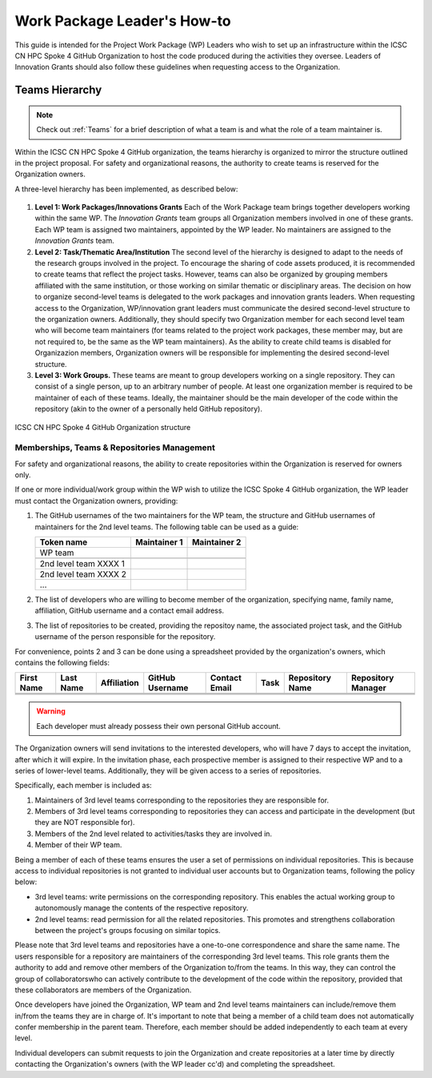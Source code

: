 ============================
Work Package Leader's How-to
============================

This guide is intended for the Project 
Work Package (WP) Leaders
who wish to set up an infrastructure
within the ICSC CN HPC Spoke 4 
GitHub Organization to host
the code produced during the activities
they oversee.
Leaders of Innovation Grants should
also follow these guidelines when 
requesting access to the Organization.


---------------
Teams Hierarchy
---------------

.. note::
   Check out :ref:`Teams` for a brief description of what a team is
   and what the role of a team maintainer is.

Within the ICSC CN HPC Spoke 4 GitHub organization, 
the teams hierarchy is organized to mirror 
the structure outlined in the project proposal.
For safety and organizational reasons, 
the authority to create teams
is reserved for the Organization owners.

A three-level hierarchy has been implemented,
as described below:

.. figure:: ../images/CN-HPC_GitHub_organization_structure_v2.png
   :name: organization_structure
   :width: 734
   :height: 417
   :align: center 
   :alt: ICSC CN HPC Spoke 4 GitHub Organization structure

#. **Level 1: Work Packages/Innovations Grants**
   Each of the Work Package team brings 
   together developers working 
   within the same WP.
   The *Innovation Grants* team groups
   all Organization members
   involved in one of these grants. 
   Each WP team is assigned two maintainers,
   appointed by the WP leader.
   No maintainers are assigned 
   to the *Innovation Grants* team.
#. **Level 2: Task/Thematic Area/Institution**
   The second level of the hierarchy
   is designed to adapt to the needs
   of the research groups involved 
   in the project.
   To encourage the sharing of code assets 
   produced, it is recommended to create 
   teams that reflect the project tasks.
   However, teams can also be organized 
   by grouping members affiliated
   with the same institution,
   or those working on similar
   thematic or disciplinary areas.
   The decision on how to organize 
   second-level teams is delegated to the
   work packages and innovation grants leaders.
   When requesting access to the Organization,
   WP/innovation grant leaders must 
   communicate the desired second-level 
   structure to the organization owners.
   Additionally, they should specify two 
   Organization member for each second level 
   team who will become team maintainers
   (for teams related to the project
   work packages, these member may,
   but are not required to, be the same 
   as the WP team maintainers).
   As the ability to create child teams
   is disabled for Organizazion members,
   Organization owners
   will be responsible for implementing
   the desired second-level structure.
    
#. **Level 3: Work Groups.**
   These teams are meant to group developers working on a single repository.
   They can consist of a single person, up to an arbitrary number of people.
   At least one organization member is required to be maintainer
   of each of these teams.
   Ideally, the maintainer should be the main developer of the code
   within the repository
   (akin to the owner of a personally held GitHub repository).

.. _fig_organization_structure:

.. figure:: ../images/CN-HPC_GitHub_organization_structure_v2.png
   :name: organization_structure
   :width: 734
   :height: 417
   :align: center 
   :alt: ICSC CN HPC Spoke 4 GitHub Organization structure

   ICSC CN HPC Spoke 4 GitHub Organization structure


Memberships, Teams & Repositories Management
--------------------------------------------

For safety and organizational reasons,
the ability to create repositories within the
Organization is reserved for owners only.

If one or more individual/work group within the WP
wish to utilize the ICSC Spoke 4 GitHub organization,
the WP leader must contact the Organization owners, providing:

#. The GitHub usernames of the two maintainers for the WP team,
   the structure and GitHub usernames of maintainers for the 2nd level teams.
   The following table can be used as a guide:
      
   +-----------------------+--------------+--------------+
   | Token name            | Maintainer 1 | Maintainer 2 |
   |                       |              |              |
   +=======================+==============+==============+
   | WP team               |              |              |
   +-----------------------+--------------+--------------+
   |                       |              |              |
   +-----------------------+--------------+--------------+
   | 2nd level team XXXX 1 |              |              |
   +-----------------------+--------------+--------------+
   | 2nd level team XXXX 2 |              |              |
   +-----------------------+--------------+--------------+
   | ...                   |              |              |
   +-----------------------+--------------+--------------+

#. The list of developers who are willing to become member of the organization,
   specifying name, family name, affiliation,
   GitHub username and a contact email address.
#. The list of repositories to be created, providing the repositoy name,
   the associated project task,
   and the GitHub username of the person responsible for the repository.

For convenience, points 2 and 3 can be done using a spreadsheet
provided by the organization's owners, which contains the following fields:

+-------+------+-------------+----------+---------+------+------------+------------+
| First | Last | Affiliation | GitHub   | Contact | Task | Repository | Repository |
| Name  | Name |             | Username | Email   |      | Name       | Manager    |
+=======+======+=============+==========+=========+======+============+============+
|       |      |             |          |         |      |            |            |
+-------+------+-------------+----------+---------+------+------------+------------+
|       |      |             |          |         |      |            |            |
+-------+------+-------------+----------+---------+------+------------+------------+
|       |      |             |          |         |      |            |            |
+-------+------+-------------+----------+---------+------+------------+------------+

.. warning::

   Each developer must already possess their own personal GitHub account.

The Organization owners will send invitations to the interested developers,
who will have 7 days to accept the invitation, after which it will expire.
In the invitation phase, each prospective member is assigned to their
respective WP and to a series of lower-level teams.
Additionally, they will be given access to a series of repositories.

Specifically, each member is included as:

#.  Maintainers of 3rd level teams corresponding to
    the repositories they are responsible for.
#.  Members of 3rd level teams corresponding to
    repositories they can access and participate in the development
    (but they are NOT responsible for).
#.  Members of the 2nd level related to activities/tasks they are involved in.
#.  Member of their WP team.

Being a member of each of these teams ensures
the user a set of permissions on individual repositories.
This is because access to individual repositories
is not granted to individual user accounts
but to Organization teams, following the policy below:

*  3rd level teams: write permissions on the corresponding repository.
   This enables the actual working group to autonomously manage
   the contents of the respective repository.
*  2nd level teams: read permission for all the related repositories.
   This promotes and strengthens collaboration between the project's
   groups focusing on similar topics.

Please note that 3rd level teams and repositories have a one-to-one correspondence
and share the same name.
The users responsible for a repository are maintainers
of the corresponding 3rd level teams.
This role grants them the authority to add and remove
other members of the Organization to/from the teams.
In this way, they can control the group of collaboratorswho can actively
contribute to the development of the code within the repository,
provided that these collaborators are members of the Organization.

Once developers have joined the Organization, WP team and 2nd level teams
maintainers can include/remove them in/from the teams they are in charge of.
It's important to note that being a member of a child team does
not automatically confer membership in the parent team.
Therefore, each member should be added independently to each team at every level.

Individual developers can submit requests to join the Organization
and create repositories at a later time by directly contacting
the Organization's owners (with the WP leader cc'd)
and completing the spreadsheet.

